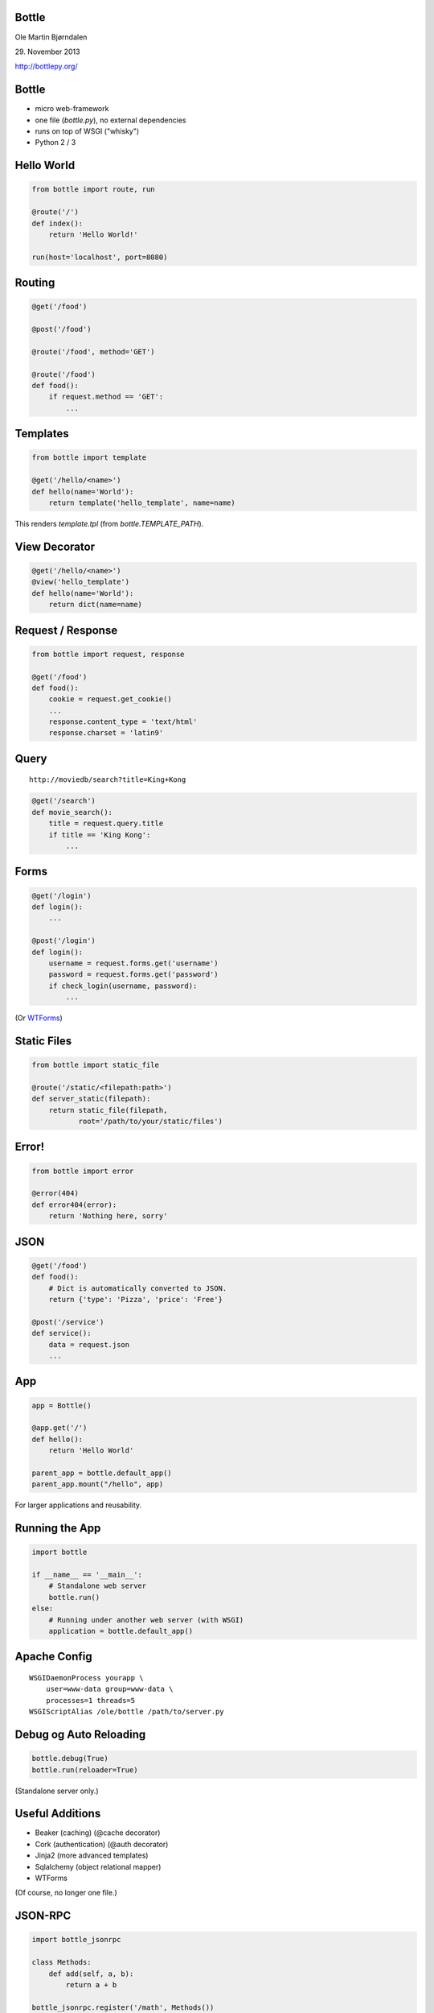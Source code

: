 Bottle
------

Ole Martin Bjørndalen

\29. November 2013

http://bottlepy.org/


Bottle
------

* micro web-framework

* one file (`bottle.py`), no external dependencies

* runs on top of WSGI ("whisky")

* Python 2 / 3



Hello World
-----------

.. code-block:: python

    from bottle import route, run

    @route('/')
    def index():
        return 'Hello World!'

    run(host='localhost', port=8080)


Routing
-------

.. code-block:: python

    @get('/food')
    
    @post('/food')

    @route('/food', method='GET')

    @route('/food')
    def food():
        if request.method == 'GET': 
            ...

Templates
---------

.. code-block:: python

    from bottle import template

    @get('/hello/<name>')
    def hello(name='World'):
        return template('hello_template', name=name)

This renders `template.tpl` (from `bottle.TEMPLATE_PATH`).


View Decorator
--------------

.. code-block:: python

    @get('/hello/<name>')
    @view('hello_template')
    def hello(name='World'):
        return dict(name=name)


Request / Response
------------------

.. code-block:: python

    from bottle import request, response

    @get('/food')
    def food():
        cookie = request.get_cookie()
        ...
        response.content_type = 'text/html'
        response.charset = 'latin9'


Query
-----

::

    http://moviedb/search?title=King+Kong

.. code-block:: python

    @get('/search')
    def movie_search():
        title = request.query.title
        if title == 'King Kong':
            ...


Forms
-----

.. code-block:: python

    @get('/login')
    def login():
        ...

    @post('/login')
    def login():
        username = request.forms.get('username')
        password = request.forms.get('password')
        if check_login(username, password):
            ...

(Or `WTForms <http://wtforms.readthedocs.org/>`_)


Static Files
------------

.. code-block:: python

    from bottle import static_file

    @route('/static/<filepath:path>')
    def server_static(filepath):
        return static_file(filepath,
               root='/path/to/your/static/files')


Error!
------

.. code-block:: python

    from bottle import error

    @error(404)
    def error404(error):
        return 'Nothing here, sorry'


JSON
----

.. code-block:: python

    @get('/food')
    def food():
        # Dict is automatically converted to JSON.
        return {'type': 'Pizza', 'price': 'Free'}

    @post('/service')
    def service():
        data = request.json
        ...


App
---

.. code-block:: python

    app = Bottle()

    @app.get('/')
    def hello():
        return 'Hello World'

    parent_app = bottle.default_app()
    parent_app.mount("/hello", app)

For larger applications and reusability.


Running the App
---------------

.. code-block:: python

    import bottle

    if __name__ == '__main__':
        # Standalone web server
        bottle.run()
    else:
        # Running under another web server (with WSGI)
        application = bottle.default_app()


Apache Config
-------------

::

  WSGIDaemonProcess yourapp \
      user=www-data group=www-data \
      processes=1 threads=5
  WSGIScriptAlias /ole/bottle /path/to/server.py


Debug og Auto Reloading
-----------------------

.. code-block:: python

    bottle.debug(True)
    bottle.run(reloader=True)

(Standalone server only.)


Useful Additions
----------------

* Beaker (caching) (@cache decorator)

* Cork (authentication) (@auth decorator)

* Jinja2 (more advanced templates)

* Sqlalchemy (object relational mapper)

* WTForms

(Of course, no longer one file.)


JSON-RPC
--------

.. code-block:: python

    import bottle_jsonrpc
    
    class Methods:
        def add(self, a, b):
            return a + b
    
    bottle_jsonrpc.register('/math', Methods())

http://github.com/olemb/bottle_jsonrpc


Flask
-----

Much the same, but based on Werkzeug og Jinja2.

.. code-block:: python

    from flask import Flask
    app = Flask(__name__)

    @app.route("/")
    def hello():
        return "Hello World!"

    if __name__ == "__main__":
        app.run()


importd
-------

Wrapper around Django.

.. code-block:: python

    from importd import d

    @d('/')
    def idx(request):
        return 'index.html'

    if __name__ == '__main__':
        d.main()


Example
-------

The program serving this presentation: `files <files>`_


The End
-------

::

    $ pip install bottle

http://bottlepy.org/
